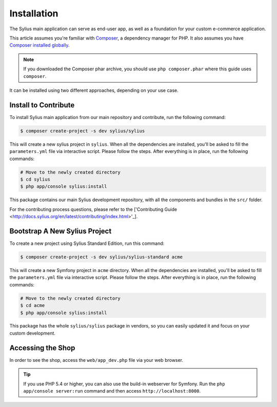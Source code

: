 .. index::
   single: Installation

Installation
============

The Sylius main application can serve as end-user app, as well as a foundation
for your custom e-commerce application.

This article assumes you're familiar with `Composer`_, a dependency manager
for PHP. It also assumes you have `Composer installed globally`_.

.. note::

    If you downloaded the Composer phar archive, you should use
    ``php composer.phar`` where this guide uses ``composer``.


It can be installed using two different approaches, depending on your use case.

Install to Contribute
---------------------

To install Sylius main application from our main repository and contribute, run the following command:

.. code-block:: bash

    $ composer create-project -s dev sylius/sylius

This will create a new sylius project in ``sylius``. When all the
dependencies are installed, you'll be asked to fill the ``parameters.yml``
file via interactive script. Please follow the steps. After everything is in
place, run the following commands:

.. code-block:: bash

    # Move to the newly created directory
    $ cd sylius
    $ php app/console sylius:install

This package contains our main Sylius development repository, with all the components and bundles in the ``src/`` folder.

For the contributing process questions, please refer to the ['Contributing Guide <http://docs.sylius.org/en/latest/contributing/index.html>'_].

Bootstrap A New Sylius Project
------------------------------

To create a new project using Sylius Standard Edition, run this command:

.. code-block:: bash

    $ composer create-project -s dev sylius/sylius-standard acme

This will create a new Symfony project in ``acme`` directory. When all the
dependencies are installed, you'll be asked to fill the ``parameters.yml``
file via interactive script. Please follow the steps. After everything is in
place, run the following commands:

.. code-block:: bash

    # Move to the newly created directory
    $ cd acme
    $ php app/console sylius:install

This package has the whole ``sylius/sylius`` package in vendors, so you can easily updated it and focus on your custom development.

Accessing the Shop
------------------

In order to see the shop, access the ``web/app_dev.php`` file via your web
browser.

.. tip::

    If you use PHP 5.4 or higher, you can also use the build-in webserver for
    Symfony. Run the ``php app/console server:run`` command and then access
    ``http://localhost:8000``.

.. _Composer: http://packagist.org
.. _`Composer installed globally`: http://getcomposer.org/doc/00-intro.md#globally
